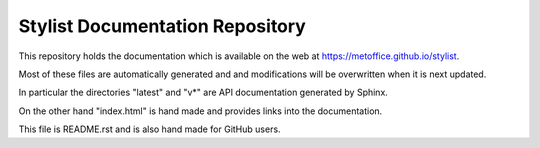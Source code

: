 Stylist Documentation Repository
================================

This repository holds the documentation which is available on the web at https://metoffice.github.io/stylist.

Most of these files are automatically generated and and modifications will be overwritten when it is next updated.

In particular the directories "latest" and "v*" are API documentation generated by Sphinx.

On the other hand "index.html" is hand made and provides links into the documentation.

This file is README.rst and is also hand made for GitHub users.
